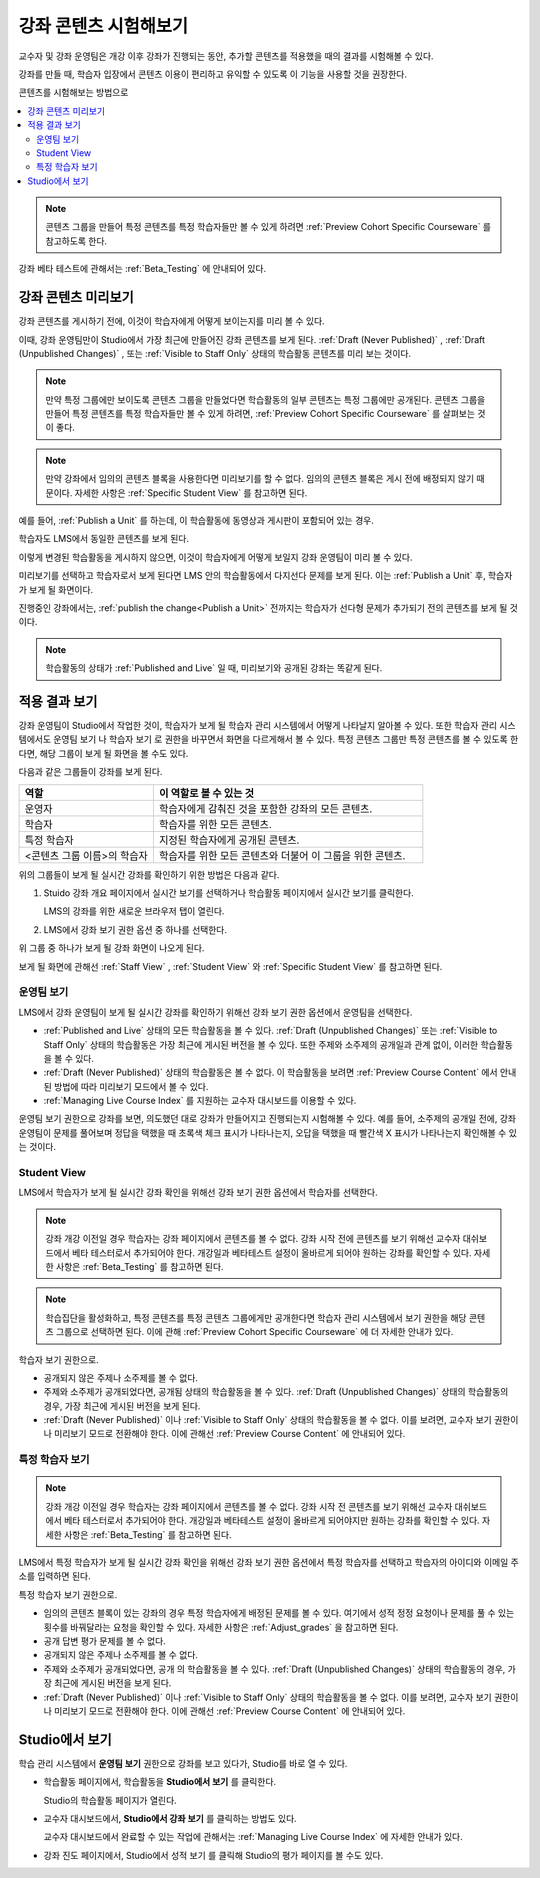 .. _Testing Your Course Content:

###########################
강좌 콘텐츠 시험해보기
###########################

교수자 및 강좌 운영팀은 개강 이후 강좌가 진행되는 동안, 추가할 콘텐츠를 적용했을 때의 결과를 시험해볼 수 있다.

강좌를 만들 때, 학습자 입장에서 콘텐츠 이용이 편리하고 유익할 수 있도록 이 기능을 사용할 것을 권장한다.

콘텐츠를 시험해보는 방법으로

.. contents::
  :local:
  :depth: 2

.. note:: 콘텐츠 그룹을 만들어 특정 콘텐츠를 특정 학습자들만 볼 수 있게 하려면 :ref:`Preview Cohort Specific Courseware` 를 참고하도록 한다.

강좌 베타 테스트에 관해서는 :ref:`Beta_Testing` 에 안내되어 있다.

.. _Preview Course Content:

*************************
강좌 콘텐츠 미리보기
*************************

강좌 콘텐츠를 게시하기 전에, 이것이 학습자에게 어떻게 보이는지를 미리 볼 수 있다.

이때, 강좌 운영팀만이 Studio에서 가장 최근에 만들어진 강좌 콘텐츠를 보게 된다. :ref:`Draft (Never Published)` , :ref:`Draft (Unpublished Changes)` , 또는 :ref:`Visible to Staff Only` 상태의 학습활동 콘텐츠를 미리 보는 것이다.

.. note:: 만약 특정 그룹에만 보이도록 콘텐츠 그룹을 만들었다면 학습활동의 일부 콘텐츠는 특정 그룹에만 공개된다. 콘텐츠 그룹을 만들어 특정 콘텐츠를 특정 학습자들만 볼 수 있게 하려면,  :ref:`Preview Cohort Specific Courseware` 를 살펴보는 것이 좋다.

.. note:: 만약 강좌에서 임의의 콘텐츠 블록을 사용한다면 미리보기를 할 수 없다. 임의의 콘텐츠 블록은 게시 전에 배정되지 않기 때문이다. 자세한 사항은  :ref:`Specific Student View` 를 참고하면 된다.

예를 들어,  :ref:`Publish a Unit` 를 하는데, 이 학습활동에 동영상과 게시판이 포함되어 있는 경우.

.. image:: ../../../shared/images/test-unit-studio.png
 :alt: A unit in Studio with video and discussion components.
 :width: 600

학습자도 LMS에서 동일한 콘텐츠를 보게 된다.

.. image:: ../../../shared/images/test-unit-lms.png
 :alt: The unit in the LMS.
 :width: 600

이렇게 변경된 학습활동을 게시하지 않으면, 이것이 학습자에게 어떻게 보일지 강좌 운영팀이 미리 볼 수 있다.

미리보기를 선택하고 학습자로서 보게 된다면 LMS 안의 학습활동에서 다지선다 문제를 보게 된다. 이는 :ref:`Publish a Unit` 후, 학습자가 보게 될 화면이다.

.. I am getting different results. If the content is not published, I can Preview, but if I change to student view I get thrown out of the course. I think that the "View As" control in LMS is not useful with Preview, only with View Live. Opened DOC-2825  Alison 27 Mar 2016

.. image:: ../../../shared/images/test-unit-lms-added-comp.png
 :alt: The unit in the LMS, showing a video, a problem, and a discussion
  component.
 :width: 600

진행중인 강좌에서는,  :ref:`publish the change<Publish a Unit>` 전까지는 학습자가 선다형 문제가 추가되기 전의 콘텐츠를 보게 될 것이다.

.. note:: 학습활동의 상태가  :ref:`Published and Live` 일 때, 미리보기와 공개된 강좌는 똑같게 된다.



.. _View Your Live Course:

******************************************
적용 결과 보기
******************************************

강좌 운영팀이 Studio에서 작업한 것이, 학습자가 보게 될 학습자 관리 시스템에서 어떻게 나타날지 알아볼 수 있다. 또한 학습자 관리 시스템에서도 운영팀 보기 나 학습자 보기 로 권한을 바꾸면서 화면을 다르게해서 볼 수 있다. 특정 콘텐츠 그룹만 특정 콘텐츠를 볼 수 있도록 한다면, 해당 그룹이 보게 될 화면을 볼 수도 있다.

다음과 같은 그룹들이 강좌를 보게 된다.

.. list-table::
    :widths: 15 30
    :header-rows: 1

    * - 역할
      - 이 역할로 볼 수 있는 것
    * - 운영자
      - 학습자에게 감춰진 것을 포함한 강좌의 모든 콘텐츠.
    * - 학습자
      - 학습자를 위한 모든 콘텐츠.
    * - 특정 학습자
      - 지정된 학습자에게 공개된 콘텐츠.
    * - <콘텐츠 그룹 이름>의 학습자
      - 학습자를 위한 모든 콘텐츠와 더불어 이 그룹을 위한 콘텐츠.

위의 그룹들이 보게 될 실시간 강좌를 확인하기 위한 방법은 다음과 같다.

#. Stuido 강좌 개요 페이지에서 실시간 보기를 선택하거나 학습활동 페이지에서 실시간 보기를 클릭한다.

   LMS의 강좌를 위한 새로운 브라우저 탭이 열린다.

#. LMS에서 강좌 보기 권한 옵션 중 하나를 선택한다.

위 그룹 중 하나가 보게 될 강좌 화면이 나오게 된다.

보게 될 화면에 관해선  :ref:`Staff View` , :ref:`Student View`  와 :ref:`Specific Student View` 를 참고하면 된다.


.. _Staff View:

=================
운영팀 보기
=================

LMS에서 강좌 운영팀이 보게 될 실시간 강좌를 확인하기 위해선 강좌 보기 권한 옵션에서 운영팀을 선택한다.

.. image:: ../../../shared/images/Live_Course_Staff_View.png
 :alt: Image of the Course page in a live course with Staff View indicated
  at top right and a View Unit in Studio button
 :width: 600

* :ref:`Published and Live` 상태의 모든 학습활동을 볼 수 있다.  :ref:`Draft (Unpublished Changes)` 또는  :ref:`Visible to Staff Only` 상태의 학습활동은 가장 최근에 게시된 버전을 볼 수 있다. 또한 주제와 소주제의 공개일과 관계 없이, 이러한 학습활동을 볼 수 있다.

* :ref:`Draft (Never Published)`  상태의 학습활동은 볼 수 없다. 이 학습활동을 보려면 :ref:`Preview Course Content` 에서 안내된 방법에 따라 미리보기 모드에서 볼 수 있다.

* :ref:`Managing Live Course Index` 를 지원하는 교수자 대시보드를 이용할 수 있다.

운영팀 보기 권한으로 강좌를 보면, 의도했던 대로 강좌가 만들어지고 진행되는지 시험해볼 수 있다. 예를 들어, 소주제의 공개일 전에, 강좌 운영팀이 문제를 풀어보며 정답을 택했을 때 초록색 체크 표시가 나타나는지, 오답을 택했을 때 빨간색 X 표시가 나타나는지 확인해볼 수 있는 것이다.

.. _Student View:

============
Student View
============

LMS에서 학습자가 보게 될 실시간 강좌 확인을 위해선 강좌 보기 권한 옵션에서 학습자를 선택한다.

.. note::
  강좌 개강 이전일 경우 학습자는 강좌 페이지에서 콘텐츠를 볼 수 없다. 강좌 시작 전에 콘텐츠를 보기 위해선 교수자 대쉬보드에서 베타 테스터로서 추가되어야 한다. 개강일과 베타테스트 설정이 올바르게 되어야 원하는 강좌를 확인할 수 있다. 자세한 사항은  :ref:`Beta_Testing` 를 참고하면 된다.

.. note:: 학습집단을 활성화하고, 특정 콘텐츠를 특정 콘텐츠 그룹에게만 공개한다면 학습자 관리 시스템에서 보기 권한을 해당 콘텐츠 그룹으로 선택하면 된다. 이에 관해  :ref:`Preview Cohort Specific Courseware` 에 더 자세한 안내가 있다.

학습자 보기 권한으로.

* 공개되지 않은 주제나 소주제를 볼 수 없다.

* 주제와 소주제가 공개되었다면, 공개됨 상태의 학습활동을 볼 수 있다. :ref:`Draft (Unpublished Changes)` 상태의 학습활동의 경우, 가장 최근에 게시된 버전을 보게 된다.

* :ref:`Draft (Never Published)` 이나 :ref:`Visible to Staff Only` 상태의 학습활동을 볼 수 없다. 이를 보려면, 교수자 보기 권한이나 미리보기 모드로 전환해야 한다. 이에 관해선  :ref:`Preview Course Content` 에 안내되어 있다.

.. _Specific Student View:

=====================
특정 학습자 보기
=====================

.. note::
  강좌 개강 이전일 경우 학습자는 강좌 페이지에서 콘텐츠를 볼 수 없다. 강좌 시작 전 콘텐츠를 보기 위해선 교수자 대쉬보드에서 베타 테스터로서 추가되어야 한다. 개강일과 베타테스트 설정이 올바르게 되어야지만 원하는 강좌를 확인할 수 있다. 자세한 사항은  :ref:`Beta_Testing`  를 참고하면 된다.

LMS에서 특정 학습자가 보게 될 실시간 강좌 확인을 위해선 강좌 보기 권한 옵션에서 특정 학습자를 선택하고 학습자의 아이디와 이메일 주소를 입력하면 된다.

특정 학습자 보기 권한으로.

* 임의의 콘텐츠 블록이 있는 강좌의 경우 특정 학습자에게 배정된 문제를 볼 수 있다. 여기에서 성적 정정 요청이나 문제를 풀 수 있는 횟수를 바꿔달라는 요청을 확인할 수 있다. 자세한 사항은  :ref:`Adjust_grades` 을 참고하면 된다.

* 공개 답변 평가 문제를 볼 수 없다.

* 공개되지 않은 주제나 소주제를 볼 수 없다.

* 주제와 소주제가 공개되었다면, 공개 의 학습활동을 볼 수 있다.  :ref:`Draft (Unpublished Changes)` 상태의 학습활동의 경우, 가장 최근에 게시된 버전을 보게 된다.

* :ref:`Draft (Never Published)` 이나  :ref:`Visible to Staff Only`  상태의 학습활동을 볼 수 없다. 이를 보려면, 교수자 보기 권한이나 미리보기 모드로 전환해야 한다. 이에 관해선  :ref:`Preview Course Content` 에 안내되어 있다.


*************************************
Studio에서 보기
*************************************

학습 관리 시스템에서 **운영팀 보기** 권한으로 강좌를 보고 있다가, Studio를 바로 열 수 있다.

* 학습활동 페이지에서, 학습활동을 **Studio에서 보기** 를 클릭한다.

  Studio의 학습활동 페이지가 열린다.

* 교수자 대시보드에서, **Studio에서 강좌 보기** 를 클릭하는 방법도 있다.

  교수자 대시보드에서 완료할 수 있는 작업에 관해서는 :ref:`Managing Live Course Index` 에 자세한 안내가 있다.

* 강좌 진도 페이지에서, Studio에서 성적 보기 를 클릭해 Studio의 평가 페이지를 볼 수도 있다.

  .. image:: ../../../shared/images/Student_Progress.png
     :alt: The Progress page in a course with a View Grading in Studio option.
     :width: 600

 